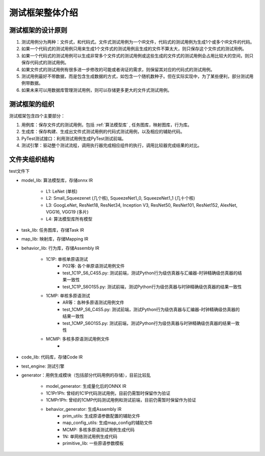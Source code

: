 ========================================================================
测试框架整体介绍
========================================================================

测试框架的设计原则
########################################

1. 测试用例分为两种：文件式，和代码式。文件式测试用例为一个IR文件，代码式的测试用例为生成1个或多个IR文件的代码。
#. 如果一个代码式的测试用例只用来生成1个文件式的测试用例且生成的文件不算太大，则只保存这个文件式的测试用例。
#. 如果一个代码式的测试用例可以生成非常多个文件式的测试用例或这些生成的文件式的测试用例会占用比较大的空间，则只保存代码式的测试用例。
#. 如果文件式的测试用例有很多进一步修改的可能或者询证的需求，则保留其对应的代码式的测试用例。
#. 测试用例最好不带数据，而是包含生成数据的方式，如包含一个随机数种子。但在实际实现中，为了某些便利，部分测试用例带数据。
#. 如果未来可以用数据库管理测试用例，则可以存储更多更大的文件式测试用例。

测试框架的组织
########################################

测试框架包含四个主要部分：

1. 用例库：保存文件式的测试用例，包括 :ref:`算法模型库` , 任务图库，映射图库，行为库。
#. 生成库：保存构建、生成出文件式测试用例的代码式测试用例，以及相应的辅助代码。
#. PyTest测试接口：利用测试用例生成PyTest测试前端。
#. 测试引擎：驱动整个测试流程，调用执行器完成相应组件的执行，调用比较器完成结果的对比。

文件夹组织结构
########################################

test文件下

- model_lib: 算法模型库，存储onnx IR
  
    - L1: LeNet (单核)
    - L2: Small_Squeezenet (几个核), SqueezeNet1_0, SqueezeNet1_1 (几十个核)
    - L3: GoogLeNet, ResNet18, ResNet34, Inception V3, ResNet50, ResNet101, ResNet152, AlexNet, VGG16, VGG19 (多片)
    - L4: 算法模型库所有模型
- task_lib: 任务图库，存储Task IR
- map_lib: 映射库，存储Mapping IR
- behavior_lib: 行为库，存储Assembly IR

    - 1C1P: 单核单原语测试
        - P02等: 各个单原语测试用例文件
        - test_1C1P_S6_C4S5.py: 测试前端，测试Python行为级仿真器与汇编器-时钟精确级仿真器的结果一致性
        - test_1C1P_S6O1S5.py: 测试前端，测试Python行为级仿真器与时钟精确级仿真器的结果一致性
    - 1CMP: 单核多原语测试
        - AR等：各种多原语测试用例文件
        - test_1CMP_S6_C4S5.py: 测试前端，测试Python行为级仿真器与汇编器-时钟精确级仿真器的结果一致性
        - test_1CMP_S6O1S5.py: 测试前端，测试Python行为级仿真器与时钟精确级仿真器的结果一致性
    - MCMP: 多核多原语测试用例文件
        - 
- code_lib: 代码库，存储Code IR
- test_engine: 测试引擎
- generator：用例生成模块（包括部分代码用例的存储），目前比较乱

    - model_generator: 生成量化后的ONNX IR
    - 1C1Pr1Ph: 曾经的1C1P代码测试用例，目前仍需暂时保留作为验证
    - 1CMPr1Ph: 曾经的1CMP代码测试用例和测试前端，目前仍需暂时保留作为验证
    - behavior_generator: 生成Assembly IR
        - prim_utils: 生成原语参数配置的辅助文件
        - map_config_utils: 生成map_config的辅助文件
        - MCMP: 多核多原语测试用例生成代码
        - 1N: 单网络测试用例生成代码
        - primitive_lib: 一些原语参数模板
    